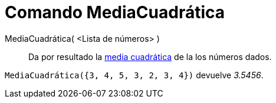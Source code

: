 = Comando MediaCuadrática
:page-en: commands/RootMeanSquare
ifdef::env-github[:imagesdir: /es/modules/ROOT/assets/images]

MediaCuadrática( <Lista de números> )::
  Da por resultado la http://en.wikipedia.org/wiki/es:Media_cuadr%C3%A1tica[media cuadrática] de la los números dados.

[EXAMPLE]
====

`++ MediaCuadrática({3, 4, 5, 3, 2, 3, 4})++` devuelve _3.5456_.

====
